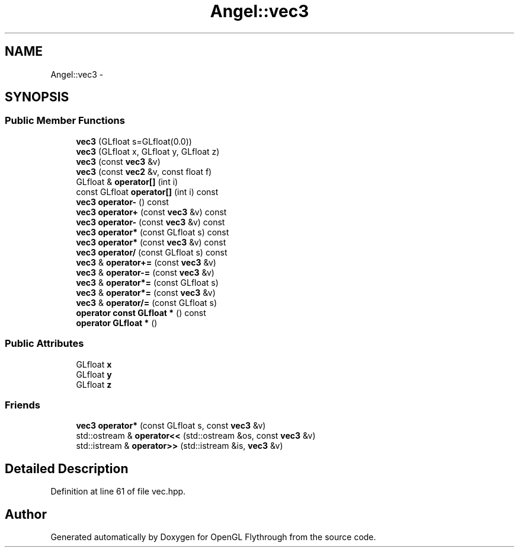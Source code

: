 .TH "Angel::vec3" 3 "Mon Dec 3 2012" "Version 001" "OpenGL Flythrough" \" -*- nroff -*-
.ad l
.nh
.SH NAME
Angel::vec3 \- 
.SH SYNOPSIS
.br
.PP
.SS "Public Member Functions"

.in +1c
.ti -1c
.RI "\fBvec3\fP (GLfloat s=GLfloat(0\&.0))"
.br
.ti -1c
.RI "\fBvec3\fP (GLfloat x, GLfloat y, GLfloat z)"
.br
.ti -1c
.RI "\fBvec3\fP (const \fBvec3\fP &v)"
.br
.ti -1c
.RI "\fBvec3\fP (const \fBvec2\fP &v, const float f)"
.br
.ti -1c
.RI "GLfloat & \fBoperator[]\fP (int i)"
.br
.ti -1c
.RI "const GLfloat \fBoperator[]\fP (int i) const "
.br
.ti -1c
.RI "\fBvec3\fP \fBoperator-\fP () const "
.br
.ti -1c
.RI "\fBvec3\fP \fBoperator+\fP (const \fBvec3\fP &v) const "
.br
.ti -1c
.RI "\fBvec3\fP \fBoperator-\fP (const \fBvec3\fP &v) const "
.br
.ti -1c
.RI "\fBvec3\fP \fBoperator*\fP (const GLfloat s) const "
.br
.ti -1c
.RI "\fBvec3\fP \fBoperator*\fP (const \fBvec3\fP &v) const "
.br
.ti -1c
.RI "\fBvec3\fP \fBoperator/\fP (const GLfloat s) const "
.br
.ti -1c
.RI "\fBvec3\fP & \fBoperator+=\fP (const \fBvec3\fP &v)"
.br
.ti -1c
.RI "\fBvec3\fP & \fBoperator-=\fP (const \fBvec3\fP &v)"
.br
.ti -1c
.RI "\fBvec3\fP & \fBoperator*=\fP (const GLfloat s)"
.br
.ti -1c
.RI "\fBvec3\fP & \fBoperator*=\fP (const \fBvec3\fP &v)"
.br
.ti -1c
.RI "\fBvec3\fP & \fBoperator/=\fP (const GLfloat s)"
.br
.ti -1c
.RI "\fBoperator const GLfloat *\fP () const "
.br
.ti -1c
.RI "\fBoperator GLfloat *\fP ()"
.br
.in -1c
.SS "Public Attributes"

.in +1c
.ti -1c
.RI "GLfloat \fBx\fP"
.br
.ti -1c
.RI "GLfloat \fBy\fP"
.br
.ti -1c
.RI "GLfloat \fBz\fP"
.br
.in -1c
.SS "Friends"

.in +1c
.ti -1c
.RI "\fBvec3\fP \fBoperator*\fP (const GLfloat s, const \fBvec3\fP &v)"
.br
.ti -1c
.RI "std::ostream & \fBoperator<<\fP (std::ostream &os, const \fBvec3\fP &v)"
.br
.ti -1c
.RI "std::istream & \fBoperator>>\fP (std::istream &is, \fBvec3\fP &v)"
.br
.in -1c
.SH "Detailed Description"
.PP 
Definition at line 61 of file vec\&.hpp\&.

.SH "Author"
.PP 
Generated automatically by Doxygen for OpenGL Flythrough from the source code\&.
